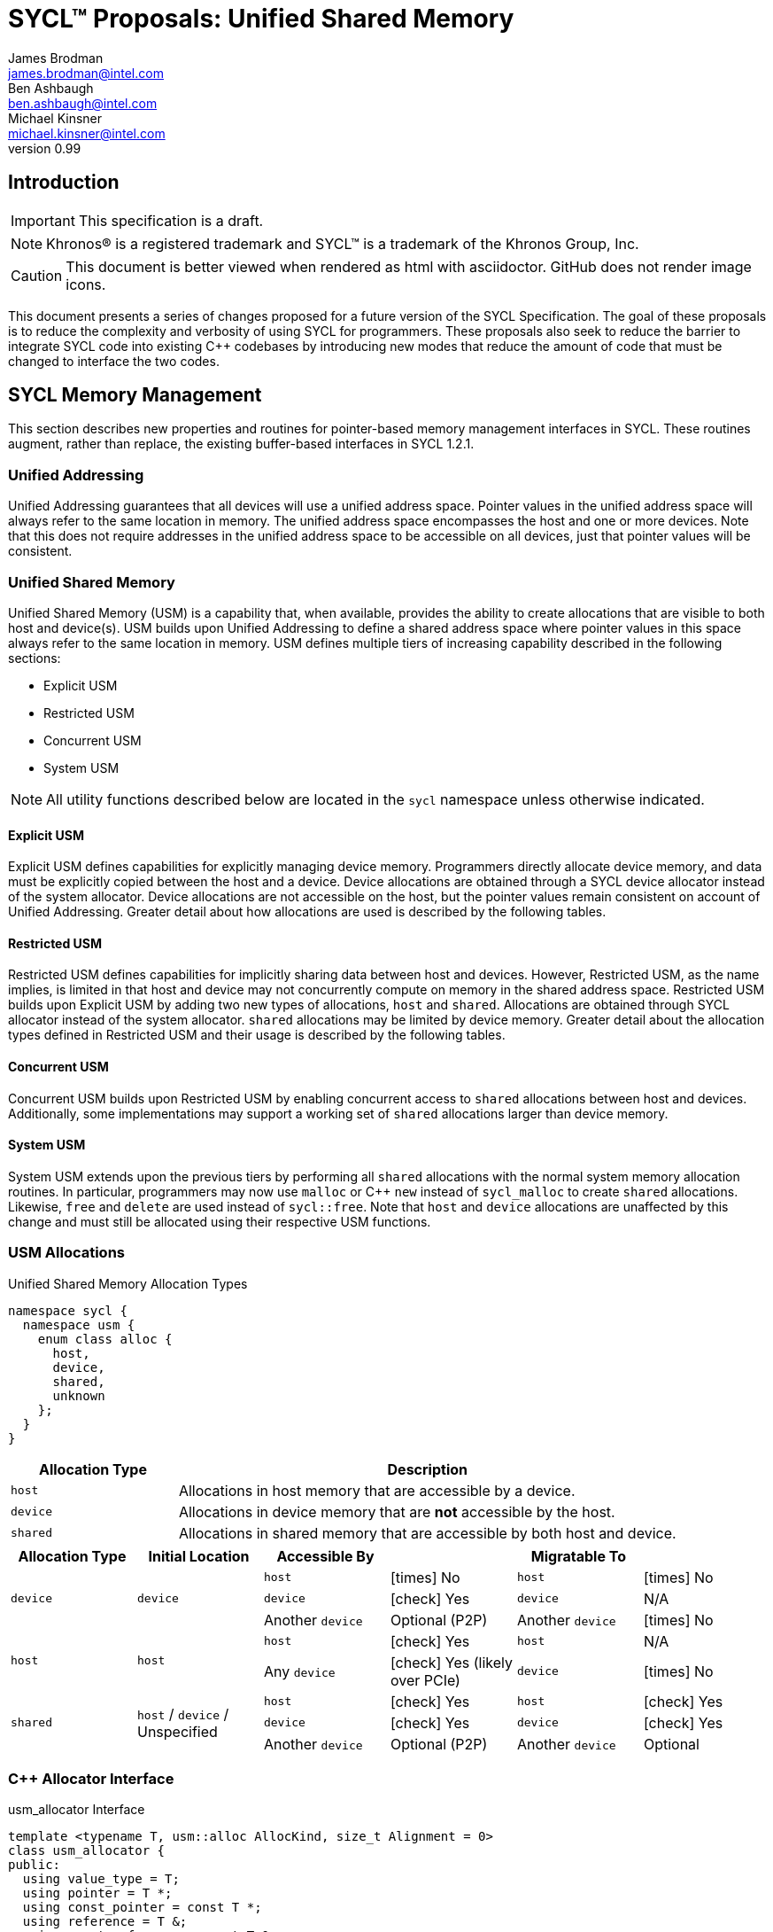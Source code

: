 = SYCL(TM) Proposals: Unified Shared Memory
James Brodman <james.brodman@intel.com>; Ben Ashbaugh <ben.ashbaugh@intel.com>; Michael Kinsner <michael.kinsner@intel.com>
v0.99
:source-highlighter: pygments
:icons: font
:y: icon:check[role="green"]
:n: icon:times[role="red"]


== Introduction
IMPORTANT: This specification is a draft.

NOTE: Khronos(R) is a registered trademark and SYCL(TM) is a trademark of the Khronos Group, Inc.

CAUTION: This document is better viewed when rendered as html with asciidoctor.  GitHub does not render image icons.

This document presents a series of changes proposed for a future version of the SYCL Specification.  The goal of these proposals is to reduce the complexity and verbosity of using SYCL for programmers.  These proposals also seek to reduce the barrier to integrate SYCL code into existing C++ codebases by introducing new modes that reduce the amount of code that must be changed to interface the two codes.

== SYCL Memory Management
This section describes new properties and routines for pointer-based memory management interfaces in SYCL.  These routines augment, rather than replace, the existing buffer-based interfaces in SYCL 1.2.1.  

=== Unified Addressing
Unified Addressing guarantees that all devices will use a unified address space.  Pointer values in the unified address space will always refer to the same location in memory.  The unified address space encompasses the host and one or more devices.  Note that this does not require addresses in the unified address space to be accessible on all devices, just that pointer values will be consistent.  
[cols="^25,^15,60",options="header"]

=== Unified Shared Memory
Unified Shared Memory (USM) is a capability that, when available, provides the ability to create allocations that are visible to both host and device(s).  USM builds upon Unified Addressing to define a shared address space where pointer values in this space always refer to the same location in memory.  USM defines multiple tiers of increasing capability described in the following sections:

 * Explicit USM
 * Restricted USM
 * Concurrent USM
 * System USM

NOTE: All utility functions described below are located in the `sycl` namespace unless otherwise indicated.

==== Explicit USM
Explicit USM defines capabilities for explicitly managing device memory.  Programmers directly allocate device memory, and data must be explicitly copied between the host and a device.  Device allocations are obtained through a SYCL device allocator instead of the system allocator.  Device allocations are not accessible on the host, but the pointer values remain consistent on account of Unified Addressing.  Greater detail about how allocations are used is described by the following tables.

==== Restricted USM
Restricted USM defines capabilities for implicitly sharing data between host and devices.  However, Restricted USM, as the name implies, is limited in that host and device may not concurrently compute on memory in the shared address space.  Restricted USM builds upon Explicit USM by adding two new types of allocations, `host` and `shared`.  Allocations are obtained through SYCL allocator instead of the system allocator.  `shared` allocations may be limited by device memory.  Greater detail about the allocation types defined in Restricted USM and their usage is described by the following tables.

==== Concurrent USM
Concurrent USM builds upon Restricted USM by enabling concurrent access to `shared` allocations between host and devices.  Additionally, some implementations may support a working set of `shared` allocations larger than device memory.

==== System USM
System USM extends upon the previous tiers by performing all `shared` allocations with the normal system memory allocation routines.  In particular, programmers may now use `malloc` or C++ `new` instead of `sycl_malloc` to create `shared` allocations.  Likewise, `free` and `delete` are used instead of `sycl::free`.  Note that `host` and `device` allocations are unaffected by this change and must still be allocated using their respective USM functions.    

=== USM Allocations
.Unified Shared Memory Allocation Types
[source,cpp]
----
namespace sycl {
  namespace usm {
    enum class alloc {
      host,
      device,
      shared,
      unknown
    };
  }
}
----

[cols="^25,75",options="header"]
|===

|Allocation Type |Description
|`host`
|Allocations in host memory that are accessible by a device.

|`device`
|Allocations in device memory that are *not* accessible by the host.

|`shared`
|Allocations in shared memory that are accessible by both host and device.  
|===

[cols="6*^",options="header", stripes=none]
|===
|Allocation Type |Initial Location |Accessible By | |Migratable To |
.3+^.^|`device`
.3+^.^|`device`
|`host`
|{n} No
|`host`
|{n} No

|`device`
|{y} Yes
|`device`
|N/A

|Another `device`
|Optional (P2P)
|Another `device`
|{n} No

.2+^.^|`host`
.2+^.^|`host`
|`host`
|{y} Yes
|`host`
|N/A

|Any `device`
|{y} Yes (likely over PCIe)
|`device`
|{n} No

.3+^.^|`shared`
.3+^.^|`host` / `device` / Unspecified
|`host`
|{y} Yes
|`host`
|{y} Yes

|`device`
|{y} Yes
|`device`
|{y} Yes
|Another `device`
|Optional (P2P)
|Another `device`
|Optional

|===

=== C++ Allocator Interface
.usm_allocator Interface
[source, cpp]
----
template <typename T, usm::alloc AllocKind, size_t Alignment = 0>
class usm_allocator {
public:
  using value_type = T;
  using pointer = T *;
  using const_pointer = const T *;
  using reference = T &;
  using const_reference = const T &;

public:
  template <typename U> struct rebind {
    typedef usm_allocator<U, AllocKind, Alignment> other;
  };

  usm_allocator() = delete;
  usm_allocator(const context &ctxt, const device &dev);
  usm_allocator(const queue &q);
  usm_allocator(const usm_allocator &other);
     
  // Construct an object
  // Note: AllocKind == alloc::device is not allowed
  template <
      usm::alloc AllocT = AllocKind,
      typename std::enable_if<AllocT != usm::alloc::device, int>::type = 0>
  void construct(pointer Ptr, const_reference Val);

  template <
      usm::alloc AllocT = AllocKind,
      typename std::enable_if<AllocT == usm::alloc::device, int>::type = 0>
  void construct(pointer Ptr, const_reference Val) {
    throw feature_not_supported(
        "Device pointers do not support construct on host");
  }

  // Destroy an object
  // Note:: AllocKind == alloc::device is not allowed
  template <
      usm::alloc AllocT = AllocKind,
      typename std::enable_if<AllocT != usm::alloc::device, int>::type = 0>
  void destroy(pointer Ptr); 

  template <
      usm::alloc AllocT = AllocKind,
      typename std::enable_if<AllocT == usm::alloc::device, int>::type = 0>
  void destroy(pointer Ptr) {
    throw feature_not_supported(
        "Device pointers do not support destroy on host");
  }

  // Note:: AllocKind == alloc::device is not allowed
  template <
      usm::alloc AllocT = AllocKind,
      typename std::enable_if<AllocT != usm::alloc::device, int>::type = 0>
  pointer address(reference Val); 

  template <
      usm::alloc AllocT = AllocKind,
      typename std::enable_if<AllocT == usm::alloc::device, int>::type = 0>
  pointer address(reference Val) const {
    throw feature_not_supported(
        "Device pointers do not support address on host");
  }

  template <
      usm::alloc AllocT = AllocKind,
      typename std::enable_if<AllocT != usm::alloc::device, int>::type = 0>
  const_pointer address(const_reference Val); 

  template <
      usm::alloc AllocT = AllocKind,
      typename std::enable_if<AllocT == usm::alloc::device, int>::type = 0>
  const_pointer address(const_reference Val) const {
    throw feature_not_supported(
        "Device pointers do not support address on host");
  }

  // Allocate memory
  pointer allocate(size_t Size); 

  // Deallocate memory
  void deallocate(pointer Ptr, size_t size); 
};
----

'''
=== Utility Functions

While the modern C++ `usm_allocator` interface is sufficient for specifying USM allocations and deallocations, many programmers may prefer C-style `malloc`-influenced APIs.  As a convenience to programmers, `malloc`-style APIs are also defined.  Additionally, other utility functions are specified in the following sections to perform various operations such as memory copies and initializations as well as to provide performance hints.

==== Explicit USM
===== malloc
[source,cpp]
----
(1)
void* sycl::malloc_device(size_t num_bytes, 
                          const sycl::device& dev,
                          const sycl::context& ctxt);

(2)
template <typename T>
T* sycl::malloc_device(size_t count,
                        const sycl::device& dev,
                        const sycl::context& ctxt);
----

Parameters::
 * (1) `size_t num_bytes` - number of bytes to allocate
 * (2) `size_t count` - number of elements of type `T` to allocate
 * `const sycl::device& dev` - the SYCL `device` to allocate on
 * `const sycl::context& ctxt` - the SYCL `context` to which `device` belongs

Return value:: Returns a pointer to the newly allocated memory on the specified `device` on success.   Memory allocated by `sycl::malloc_device` must be deallocated with `sycl::free` to avoid memory leaks. On failure, returns `nullptr`.

[source,cpp]
----
(1)
void* sycl::malloc_device(size_t num_bytes,
                          const sycl::queue& q);

(2)
template <typename T>
T* sycl::malloc_device(size_t count,
                       const sycl::queue& q);
----

Parameters::
 * (1) `size_t num_bytes` - number of bytes to allocate
 * (2) `size_t count` - number of elements of type `T` to allocate
 * `const sycl::queue& q` - the SYCL `q` that provides the `device` and `context` to allocate against

Return value:: Returns a pointer to the newly allocated memory on the `device` associated with `q` on success.   Memory allocated by `sycl::malloc_device` must be deallocated with `sycl::free` to avoid memory leaks. On failure, returns `nullptr`.

===== aligned_alloc
[source,cpp]
----
(1)
void* sycl::aligned_alloc_device(size_t alignment,
                                 size_t num_bytes,
                                 const sycl::device& dev, 
                                 const sycl::context& ctxt);

(2)
template <typename T>
T* sycl::aligned_alloc_device(size_t alignment,
                              size_t count,
                              const sycl::device& dev, 
                              const sycl::context& ctxt);
----

Parameters::
  * `size_t alignment` - specifies the byte alignment.  Must be a valid alignment supported by the implementation.
  * (1) `size_t num_bytes` - number of bytes to allocate
  * (2) `size_t count` - number of elements of type `T` to allocate
  * `const sycl::device& dev` - the `device` to allocate on
  * `const sycl::context& ctxt` - the SYCL `context` to which `device` belongs
Return value:: Returns a pointer to the newly allocated memory on the specified `device` on success.  Memory allocated by `sycl::aligned_alloc_device` must be deallocated with `sycl::free` to avoid memory leaks.  On failure, returns `nullptr`.

[source,cpp]
----
(1)
void* sycl::aligned_alloc_device(size_t alignment,
                                 size_t size,
                                 const sycl::queue& q);

(2)
template <typename T>
T* sycl::aligned_alloc_device(size_t alignment,
                              size_t count,
                              const sycl::queue& q);
----

Parameters::
  * `size_t alignment` - specifies the byte alignment.  Must be a valid alignment supported by the implementation.
  * (1) `size_t size` - number of bytes to allocate
  * (2) `size_t count` - number of elements of type `T` to allocate
  * `const sycl::queue& q` - the SYCL `q` that provides the `device` and `context` to allocate against

Return value:: Returns a pointer to the newly allocated memory on the `device` associated with `q` on success.  Memory allocated by `sycl::aligned_alloc_device` must be deallocated with `sycl::free` to avoid memory leaks.  On failure, returns `nullptr`.

===== memcpy
[source,cpp]
----
class handler {
 ...
 public:
  ...
  void memcpy(void* dest, const void* src, size_t num_bytes);
};

class queue {
 ...
 public:
  ...
  event memcpy(void* dest, const void* src, size_t num_bytes);
};
----
Parameters::
  * `void* dest` - pointer to the destination memory
  * `const void* src` - pointer to the source memory
  * `size_t num_bytes` - number of bytes to copy
Return value:: Returns an event representing the copy operation.

===== memset
[source,cpp]
----
class handler {
 ...
 public:
  ...
  void memset(void* ptr, int value, size_t num_bytes);
};

class queue {
 ...
 public:
  ...
  event memset(void* ptr, int value, size_t num_bytes);
};
----
Parameters::
  * `void* ptr` - pointer to the memory to fill
  * `int value` - value to be set. Value is interpreted as an `unsigned char`
  * `size_t num_bytes` - number of bytes to fill
Return value:: Returns an event representing the fill operation.

===== fill
[source,cpp]
----
class handler {
 ...
 public:
  ...
  template <typename T>
  void fill(void* ptr, const T& pattern, size_t count)
};

class queue {
 ...
 public:
  ...
  template <typename T>
  event fill(void* ptr, const T& pattern, size_t count);
};
----
Parameters::
  * `void* ptr` - pointer to the memory to fill
  * `const T& pattern` - pattern to be filled.  `T` should be trivially copyable.
  * `size_t count` - number of times to fill `pattern` into `ptr`
Return value:: Returns an event representing the fill operation or void if on the `handler`.

'''
==== Restricted USM 
Restricted USM includes all of the Utility Functions of Explicit USM.  It additionally introduces new functions to support `host` and `shared` allocations.  

===== malloc
[source,cpp]
----
(1)
void* sycl::malloc_host(size_t num_bytes, const sycl::context& ctxt);
(2)
template <typename T>
T* sycl::malloc_host(size_t count, const sycl::context& ctxt);
----

Parameters::
  * (1) `size_t num_bytes` - number of bytes to allocate
  * (2) `size_t count` - number of elements of type `T` to allocate
  * `const sycl::context& ctxt` - the SYCL `context` that contains the devices that will access the `host` allocation
Return value:: Returns a pointer to the newly allocated `host` memory on success.  Memory allocated by `sycl::malloc_host` must be deallocated with `sycl::free` to avoid memory leaks.  On failure, returns `nullptr`.

[source,cpp]
----
(1)
void* sycl::malloc_host(size_t num_bytes, const sycl::queue& q);
(2)
template <typename T>
T* sycl::malloc_host(size_t count, const sycl::queue& q);
----

Parameters::
  * (1) `size_t num_bytes` - number of bytes to allocate
  * (2) `size_t count` - number of elements of type `T` to allocate
  * `const sycl::queue& q` - the SYCL `queue` whose `context` contains the devices that will access the `host` allocation
Return value:: Returns a pointer to the newly allocated `host` memory on success.  Memory allocated by `sycl::malloc_host` must be deallocated with `sycl::free` to avoid memory leaks.  On failure, returns `nullptr`.

[source,cpp]
----
(1)
void* sycl::malloc_shared(size_t num_bytes, 
                          const sycl::device& dev, 
                          const sycl::context& ctxt);
(2)
template <typename T>
T* sycl::malloc_shared(size_t count, 
                       const sycl::device& dev, 
                       const sycl::context& ctxt);
----

Parameters::
  * (1) `size_t num_bytes` - number of bytes to allocate
  * (2) `size_t count` - number of elements of type `T` to allocate
  * `const sycl::device& dev` - the SYCL device to allocate on
  * `const sycl::context& ctxt` - the SYCL `context` to which `device` belongs
Return value:: Returns a pointer to the newly allocated `shared` memory on the specified `device` on success.  Memory allocated by `sycl::malloc_shared` must be deallocated with `sycl::free` to avoid memory leaks.  On failure, returns `nullptr`.

[source,cpp]
----
(1)
void* sycl::malloc_shared(size_t num_bytes,
                          const sycl::queue& q);
(2)
template <typename T>
T* sycl::malloc_shared(size_t count,
                       const sycl::queue& q);
----

Parameters::
  * (1) `size_t num_bytes` - number of bytes to allocate
  * (2) `size_t count` - number of elements of type `T` to allocate
  * `const sycl::queue& q` - the SYCL `q` that provides the `device` and `context` to allocate against

Return value:: Returns a pointer to the newly allocated `shared` memory on the `device` associated with `q` on success.  Memory allocated by `sycl::malloc_shared` must be deallocated with `sycl::free` to avoid memory leaks.  On failure, returns `nullptr`.

===== aligned_alloc
[source,cpp]
----
(1)
void* sycl::aligned_alloc_host(size_t alignment, size_t num_bytes, const sycl::context& ctxt);
(2)
template <typename T>
T* sycl::aligned_alloc_host(size_t alignment, size_t count, const sycl::context& ctxt);
----

Parameters::
  * `size_t alignment` - specifies the byte alignment.  Must be a valid alignment supported by the implementation.
  * (1) `size_t num_bytes` - number of bytes to allocate
  * (2) `size_t count` - number of elements of type `T` to allocate
  * `const sycl::context& ctxt` - the SYCL `context` that contains the devices that will access the `host` allocation
Return value:: Returns a pointer to the newly allocated `host` memory on success.  Memory allocated by `sycl::aligned_alloc_host` must be deallocated with `sycl::free` to avoid memory leaks.  On failure, returns `nullptr`.

[source,cpp]
----
(1)
void* sycl::aligned_alloc_host(size_t alignment, size_t num_bytes, const sycl::queue& q);
(2)
template <typename T>
void* sycl::aligned_alloc_host(size_t alignment, size_t count, const sycl::queue& q);
----

Parameters::
  * `size_t alignment` - specifies the byte alignment.  Must be a valid alignment supported by the implementation.
  * (1) `size_t num_bytes` - number of bytes to allocate
  * (2) `size_t count` - number of elements of type `T` to allocate
  * `const sycl::queue& q` - the SYCL `q` whose `context` contains the devices that will access the `host` allocation
Return value:: Returns a pointer to the newly allocated `host` memory on success.  Memory allocated by `sycl::aligned_alloc_host` must be deallocated with `sycl::free` to avoid memory leaks.  On failure, returns `nullptr`.

[source,cpp]
----
(1)
void* sycl::aligned_alloc_shared(size_t alignment, 
                                 size_t num_bytes, 
                                 const sycl::device& dev, 
                                 const sycl::context& ctxt);
(2)
template <typename T>
T* sycl::aligned_alloc_shared(size_t alignment, 
                              size_t count, 
                              const sycl::device& dev, 
                              const sycl::context& ctxt);
----

Parameters::
  * `size_t alignment` - specifies the byte alignment.  Must be a valid alignment supported by the implementation.
  * (1) `size_t num_bytes` - number of bytes to allocate
  * (2) `size_t count` - number of elements of type `T` to allocate
  * `const sycl::device& dev` - the SYCL `device` to allocate on
  * `const sycl::context& ctxt` - the SYCL `context` to which `device` belongs
Return value:: Returns a pointer to the newly allocated `shared` memory on the specified `device` on success.  Memory allocated by `sycl::aligned_alloc_shared` must be deallocated with `sycl::free` to avoid memory leaks.  On failure, returns `nullptr`.

[source,cpp]
----
(1)
void* sycl::aligned_alloc_shared(size_t alignment,
                                 size_t num_bytes,
                                 const sycl::queue& q);
(2)
template <typename T>
T* sycl::aligned_alloc_shared(size_t alignment,
                              size_t count,
                              const sycl::queue& q);
----

Parameters::
  * `size_t alignment` - specifies the byte alignment.  Must be a valid alignment supported by the implementation.
  * (1) `size_t num_bytes` - number of bytes to allocate
  * (2) `size_t count` - number of elements of type `T` to allocate
  * `const sycl::queue& q` - the SYCL `q` that provides the `device` and `context` to allocate against
Return value:: Returns a pointer to the newly allocated `shared` memory on the `device` associated with `q` on success.  Memory allocated by `sycl::aligned_alloc_shared` must be deallocated with `sycl::free` to avoid memory leaks.  On failure, returns `nullptr`.

===== Performance Hints
Programmers may provide hints to the runtime that data should be made available on a device earlier than Unified Shared Memory would normally require it to be available.  This can be accomplished through enqueueing prefetch commands.  Prefetch commands may not be overlapped with kernel execution in Restricted USM.

===== prefetch
[source,cpp]
----
class handler {
 ...
 public:
  ...
  void prefetch(const void* ptr, size_t num_bytes);
};

class queue {
 ...
 public:
  ...
  void prefetch(const void* ptr, size_t num_bytes);
};
----
Parameters::
  * `const void* ptr` - pointer to the memory to be prefetched to the device
  * `size_t num_bytes` - number of bytes requested to be prefetched
Return value:: none

'''
==== Concurrent USM
Concurrent USM contains all the utility functions of Explicit USM and Restricted USM.  It introduces a new function, `sycl::queue::mem_advise`, that allows programmers to provide additional information to the underlying runtime about how different allocations are used.  

===== Performance Hints
===== prefetch
In Concurrent USM, prefetch commands may be overlapped with kernel execution.

===== mem_advise
[source,cpp]
----
class queue {
 ...
 public:
  ...
  event mem_advise(const void *addr, size_t num_bytes, int advice);
};
----

Parameters::
 * `void* addr` - address of allocation
 * `size_t num_bytes` - number of bytes in the allocation
 * `int advice` - device-defined advice for the specified allocation
Return Value:: Returns an event representing the operation.

'''
==== General
===== malloc
[source,cpp]
----
(1)
void *sycl::malloc(size_t num_bytes,
                   const sycl::device& dev,
                   const sycl::context& ctxt,
                   usm::alloc kind);
(2)
template <typename T>
T *sycl::malloc(size_t count, 
                const sycl::device& dev,
                const sycl::context& ctxt,
                usm::alloc kind);
----

Parameters::
  * (1) `size_t num_bytes` - number of bytes to allocate
  * (2) `size_t count` - number of elements of type `T` to allocate
  * `const sycl::device& dev` - the SYCL device to allocate on (if applicable)
  * `const sycl::context& ctxt` - the SYCL `context` to which `device` belongs
  * `usm::alloc kind` - the type of allocation to perform
Return value:: Returns a pointer to the newly allocated `kind` memory on the specified `device` on success.  If `kind` is `alloc::host`, `dev` is ignored.  Memory allocated by `sycl::malloc` must be deallocated with `sycl::free` to avoid memory leaks.  On failure, returns `nullptr`.

[source,cpp]
----
(1)
void *sycl::malloc(size_t num_bytes,
                   const sycl::queue& q,
                   usm::alloc kind);
(2)
template <typename T>
T *sycl::malloc(size_t count,
                const sycl::queue& q,
                usm::alloc kind);
----

Parameters::
  * (1) `size_t num_bytes` - number of bytes to allocate
  * (2) `size_t count` - number of elements of type `T` to allocate
  * `const sycl::queue& q` - the SYCL `q` that provides the `device` (if applicable) and `context` to allocate against
  * `usm::alloc kind` - the type of allocation to perform
Return value:: Returns a pointer to the newly allocated `kind` memory on success.  Memory allocated by `sycl::malloc` must be deallocated with `sycl::free` to avoid memory leaks.  On failure, returns `nullptr`.

===== aligned_alloc
[source,cpp]
----
(1)
void *sycl::aligned_alloc(size_t alignment,
                          size_t num_bytes,
                          const sycl::device& dev,
                          const sycl::context& ctxt,
                          usm::alloc kind);
(2)
template <typename T>
T* sycl::aligned_alloc(size_t alignment, 
                       size_t count, 
                       const sycl::device& dev,
                       const sycl::context& ctxt,
                       usm::alloc kind);
----

Parameters::
  * `size_t alignment` - specifies the byte alignment.  Must be a valid alignment supported by the implementation.
  * (1) `size_t num_bytes` - number of bytes to allocate
  * (2) `size_t count` - number of elements of type `T` to allocate
  * `const sycl::device& dev` - the SYCL device to allocate on (if applicable)
  * `const sycl::context& ctxt` - the SYCL `context` to which `device` belongs
  * `usm::alloc kind` - the type of allocation to perform
Return value:: Returns a pointer to the newly allocated `kind` memory on the specified `device` on success.  If `kind` is `alloc::host`, `dev` is ignored.  Memory allocated by `sycl::aligned_alloc` must be deallocated with `sycl::free` to avoid memory leaks.  On failure, returns `nullptr`.

[source,cpp]
----
(1)
void *sycl::aligned_alloc(size_t alignment,
                          size_t num_bytes,
                          const sycl::queue& q,
                          usm::alloc kind);
(2)
template <typename T>
T* sycl::aligned_alloc(size_t alignment,
                       size_t count,
                       const sycl::queue& q,
                       usm::alloc kind);
----

Parameters::
  * `size_t alignment` - specifies the byte alignment.  Must be a valid alignment supported by the implementation.
  * (1) `size_t num_bytes` - number of bytes to allocate
  * (2) `size_t count` - number of elements of type `T` to allocate
  * `const sycl::queue& q` - the SYCL `q` that provides the `device` (if applicable) and `context` to allocate against. 
  * `usm::alloc kind` - the type of allocation to perform
Return value:: Returns a pointer to the newly allocated `kind` memory on success.  Memory allocated by `sycl::aligned_alloc` must be deallocated with `sycl::free` to avoid memory leaks.  On failure, returns `nullptr`.

===== free
[source,cpp]
----
void sycl::free(void* ptr, sycl::context& context);
----
Parameters::
  * `void* ptr` - pointer to the memory to deallocate.  Must have been allocated by a SYCL `malloc` or `aligned_alloc` function.
  * `const sycl::context& ctxt` - the SYCL `context` in which `ptr` was allocated
Return value:: none

[source,cpp]
----
void sycl::free(void* ptr, sycl::queue& q);
----
Parameters::
  * `void* ptr` - pointer to the memory to deallocate.  Must have been allocated by a SYCL `malloc` or `aligned_alloc` function.
  * `const sycl::queue& q` - the SYCL `queue` that provides the `context` in which `ptr` was allocated
Return value:: none

'''
=== Unified Shared Memory Information and Descriptors
==== Pointer Queries
===== get_pointer_type
[source,cpp]
----
usm::alloc get_pointer_type(const void *ptr, const context &ctxt);
----
Parameters::
  * `const void* ptr` - the pointer to query.
  * `const sycl::context& ctxt` - the SYCL `context` to which the USM allocation belongs
Return value:: Returns the USM allocation type for `ptr` if `ptr` falls inside a valid USM allocation.  If `ctxt` is a host `context`, returns `usm::alloc::host`.  Returns `usm::alloc::unknown` if `ptr` is not a valid USM allocation.

===== get_pointer_device
[source,cpp]
----
sycl::device get_pointer_device(const void *ptr, const context &ctxt);
----
Parameters::
 * `const void* ptr` - the pointer to query
 * `const sycl::context& ctxt` - the SYCL `context` to which the USM allocation belongs
 Return value:: Returns the `device` associated with the USM allocation.  If `ctxt` is a host `context`, returns the host `device` in `ctxt`.  If `ptr` is an allocation of type `usm::alloc::host`, returns the first device in `ctxt`.  Throws an error if `ptr` is not a valid USM allocation.

==== Device Information Descriptors
[cols="^25,^15,60",options="header"]
.Unified Shared Memory Device Information Descriptors
|===
|Device Descriptor
|Type
|Description

|`info::device::usm_device_allocations`
|`bool`
|Returns `true` if this device supports `device` allocations as described in Explicit USM.

|`info::device::usm_host_allocations`
|`bool`
|Returns `true` if this device can access `host` allocations.

|`info::device::usm_shared_allocations`
|`bool`
|Returns `true` if this device supports `shared` allocations as described in Restricted USM and Concurrent USM.  The device may support Restricted USM, Concurrent USM, or both.

|`info::device::usm_restricted_shared_allocations`
|`bool`
|Returns `true` if this device supports `shared` allocations as governed by the restrictions described in Restricted USM on the device. This property requires that property `usm_shared_allocations` returns `true` for this device.


|`info::device::usm_system_allocator`
|`bool`
|Returns `true` if the system allocator may be used instead of SYCL USM allocation mechanisms for `shared` allocations on this device as described in System USM.

|===

== SYCL Scheduling
SYCL 1.2.1 defines an execution model based on tasks submitted to Out-of-Order queues.  Dependences between these tasks are constructed from the data they read and write.  The data usage of a task is conveyed to the runtime by constructing accessors on buffer objects that specify their intent.  Pointers obtained from using explicit memory management interfaces in SYCL cannot create accessors, so dependence graphs cannot be constructed in the same fashion.  New methods are required to specify dependences between tasks.

=== DAGs without accessors
Unified Shared Memory changes how the SYCL runtime manages data movement.  Since the runtime might no longer be responsible for orchestrating data movement, it makes sense to enable a way to build dependence graphs based on ordering computations rather than accesses to data inside them.  Conveniently, a SYCL `queue` already returns an `event` upon calls to `submit`.  These events can be used by the programmer to wait for the submitted task to complete.

.Example
[source,cpp]
----
queue q;
auto dev = q.get_device();
auto ctxt = q.get_context();
float* a = static_cast<float*>(malloc_shared(10*sizeof(float), dev, ctxt));
float* b = static_cast<float*>(malloc_shared(10*sizeof(float), dev, ctxt));
float* c = static_cast<float*>(malloc_shared(10*sizeof(float), dev, ctxt));

auto e = q.submit([&](handler& cgh) {
  cgh.parallel_for<class vec_add>(range<1> {10}, [=](id<1> ID) {
    size_t i = ID[0];
    c[i] = a[i] + b[i];
  });
});
e.wait();
----

=== Coarse Grain DAGs with cgh.depends_on
While SYCL already defines the capability to wait on specific tasks, programmers should still be able to easily define relationships between tasks.

[source,cpp]
----
class handler {
 ...
 public:
  ...
  void depends_on(event e);
  void depends_on(const vector_class<event> &e);
};
----

Parameters:: `e` - event or vector of events representing task(s) required to complete before this task may begin
Return value:: none


